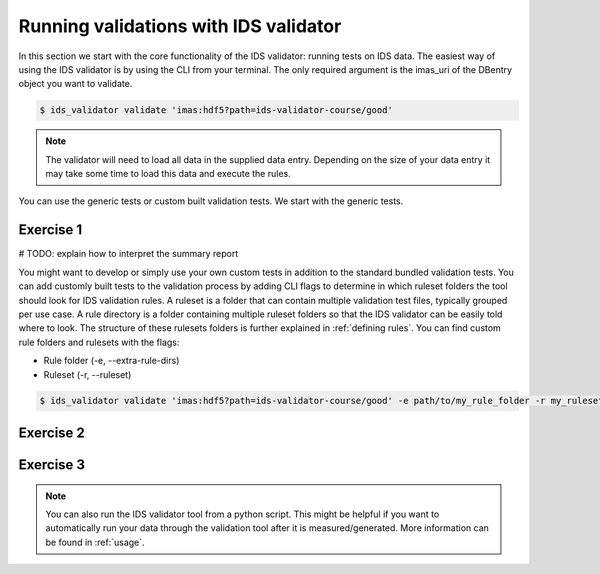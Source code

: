 .. _`basic/run`:

Running validations with IDS validator
======================================

In this section we start with the core functionality of the IDS validator: running tests on IDS data.
The easiest way of using the IDS validator is by using the CLI from your terminal.
The only required argument is the imas_uri of the DBentry object you want to validate.

.. code-block:: console

    $ ids_validator validate 'imas:hdf5?path=ids-validator-course/good'

.. note::

  The validator will need to load all data in the supplied data entry. Depending
  on the size of your data entry it may take some time to load this data and
  execute the rules.

You can use the generic tests or custom built validation tests.
We start with the generic tests.

Exercise 1
----------

.. md-tab-set::

    .. md-tab-item:: Exercise

        Run the IDS validator generic tests for the db_entry with url ``imas:hdf5?path=ids-validator-course/good``

    .. md-tab-item:: Solution

        .. code-block:: console

            $ ids_validator validate 'imas:hdf5?path=ids-validator-course/good'

# TODO: explain how to interpret the summary report

You might want to develop or simply use your own custom tests in addition to the standard
bundled validation tests. You can add customly built tests to the validation process by adding CLI flags
to determine in which ruleset folders the tool should look for IDS validation rules. 
A ruleset is a folder that can contain multiple validation test files, typically grouped per use case.
A rule directory is a folder containing multiple ruleset folders so that the IDS validator can be 
easily told where to look.
The structure of these rulesets folders is further explained in :ref:`defining rules`.
You can find custom rule folders and rulesets with the flags:

- Rule folder (-e, --extra-rule-dirs)
- Ruleset (-r, --ruleset)

.. code-block:: console

    $ ids_validator validate 'imas:hdf5?path=ids-validator-course/good' -e path/to/my_rule_folder -r my_ruleset

Exercise 2
----------

.. md-tab-set::

    .. md-tab-item:: Exercise

        Call the IDS validator including custom tests for the db_entry with url ``imas:hdf5?path=ids-validator-course/good``.
        The custom rules are defined in the ``ids-validator-training-rulesets/custom-rulesets`` ruleset folder.

    .. md-tab-item:: Solution

        .. code-block:: console

            $ ids_validator validate 'imas:hdf5?path=ids-validator-course/good' -e ids-validator-training-rulesets/ -r custom_ruleset
            
Exercise 3
----------

.. md-tab-set::

    .. md-tab-item:: Exercise

        What happens if you run the tests with the ``imas:hdf5?path=ids-validator-course/bad`` url?

    .. md-tab-item:: Solution

        .. code-block:: console

            Failed validation
            
.. note::

    You can also run the IDS validator tool from a python script. This might be helpful if you want to automatically run your
    data through the validation tool after it is measured/generated.
    More information can be found in :ref:`usage`.
